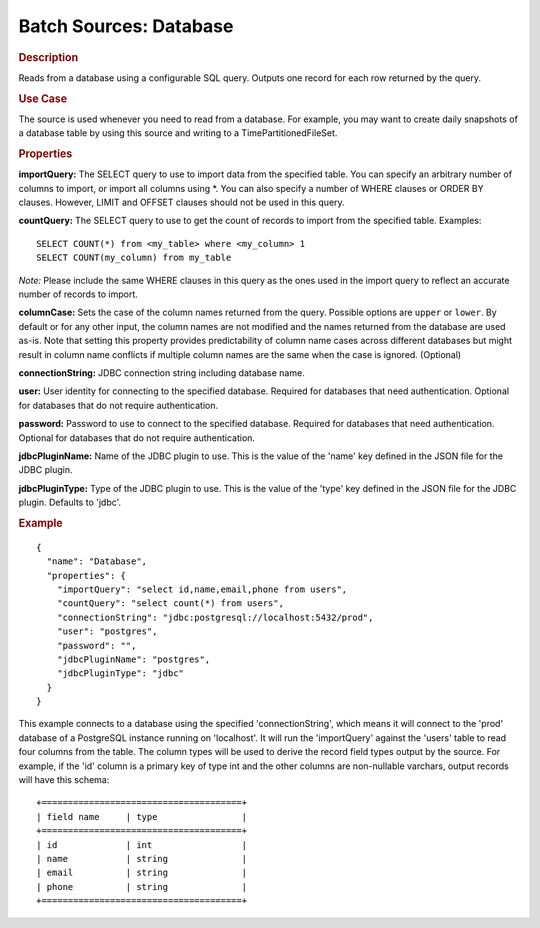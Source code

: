 .. meta::
    :author: Cask Data, Inc.
    :copyright: Copyright © 2015 Cask Data, Inc.

.. _included-apps-etl-plugins-batch-sources-database:

========================
Batch Sources: Database 
========================

.. rubric:: Description

Reads from a database using a configurable SQL query.
Outputs one record for each row returned by the query.

.. rubric:: Use Case

The source is used whenever you need to read from a database. For example, you may want
to create daily snapshots of a database table by using this source and writing to
a TimePartitionedFileSet.

.. rubric:: Properties

**importQuery:** The SELECT query to use to import data from the specified 
table. You can specify an arbitrary number of columns to import, or import all columns using \*. 
You can also specify a number of WHERE clauses or ORDER BY clauses. However, LIMIT and OFFSET clauses 
should not be used in this query.

.. highlight:: sql

**countQuery:** The SELECT query to use to get the count of records to import from the
specified table. Examples::

  SELECT COUNT(*) from <my_table> where <my_column> 1
  SELECT COUNT(my_column) from my_table

*Note:* Please include the same WHERE clauses in this query as the ones used in the import
query to reflect an accurate number of records to import.

**columnCase:** Sets the case of the column names returned from the query.
Possible options are ``upper`` or ``lower``. By default or for any other input, the column names are not modified and
the names returned from the database are used as-is. Note that setting this property provides predictability
of column name cases across different databases but might result in column name conflicts if multiple column
names are the same when the case is ignored. (Optional)

**connectionString:** JDBC connection string including database name.

**user:** User identity for connecting to the specified database. Required for databases that need
authentication. Optional for databases that do not require authentication.

**password:** Password to use to connect to the specified database. Required for databases
that need authentication. Optional for databases that do not require authentication.

**jdbcPluginName:** Name of the JDBC plugin to use. This is the value of the 'name' key
defined in the JSON file for the JDBC plugin.

**jdbcPluginType:** Type of the JDBC plugin to use. This is the value of the 'type' key
defined in the JSON file for the JDBC plugin. Defaults to 'jdbc'.

.. rubric:: Example

::

  {
    "name": "Database",
    "properties": {
      "importQuery": "select id,name,email,phone from users",
      "countQuery": "select count(*) from users",
      "connectionString": "jdbc:postgresql://localhost:5432/prod",
      "user": "postgres",
      "password": "",
      "jdbcPluginName": "postgres",
      "jdbcPluginType": "jdbc"
    }
  }

This example connects to a database using the specified 'connectionString', which means
it will connect to the 'prod' database of a PostgreSQL instance running on 'localhost'.
It will run the 'importQuery' against the 'users' table to read four columns from the table.
The column types will be used to derive the record field types output by the source.
For example, if the 'id' column is a primary key of type int and the other columns are
non-nullable varchars, output records will have this schema::

  +======================================+
  | field name     | type                |
  +======================================+
  | id             | int                 |
  | name           | string              |
  | email          | string              |
  | phone          | string              |
  +======================================+

